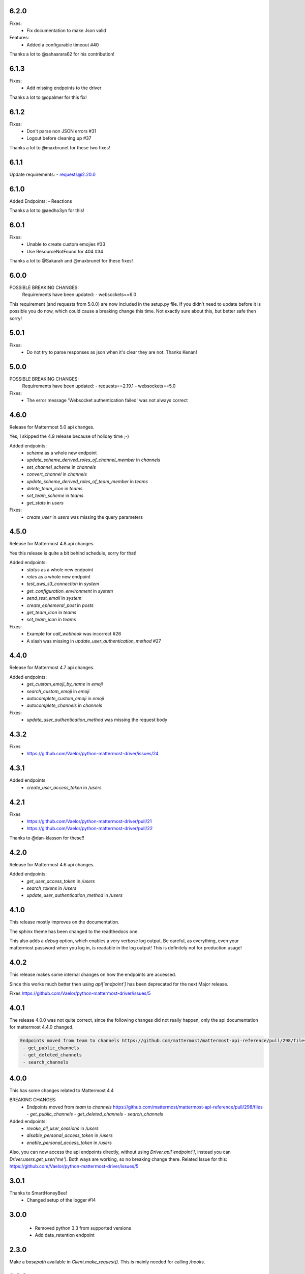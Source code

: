 6.2.0
'''''
Fixes:
 - Fix documentation to make Json valid

Features:
 - Added a configurable timeout #40

Thanks a lot to @sahasrara62 for his contribution!

6.1.3
'''''
Fixes:
 - Add missing endpoints to the driver

Thanks a lot to @opalmer for this fix!

6.1.2
'''''
Fixes:
 - Don't parse non JSON errors #31
 - Logout before cleaning up #37

Thanks a lot to @maxbrunet for these two fixes!

6.1.1
'''''
Update requirements:
- requests@2.20.0

6.1.0
'''''
Added Endpoints:
- Reactions

Thanks a lot to @aedho3yn for this!

6.0.1
'''''
Fixes:
 - Unable to create custom emojies #33
 - Use ResourceNotFound for 404 #34

Thanks a lot to @Sakarah and @maxbrunet for these fixes!

6.0.0
'''''
POSSIBLE BREAKING CHANGES:
 Requirements have been updated:
 - websockets==6.0

This requirement (and requests from 5.0.0) are now included in the setup.py file.
If you didn't need to update before it is possible you do now,
which could cause a breaking change this time.
Not exactly sure about this, but better safe then sorry!

5.0.1
'''''
Fixes:
 - Do not try to parse responses as json when it's clear they are not. Thanks Kenan!

5.0.0
'''''
POSSIBLE BREAKING CHANGES:
 Requirements have been updated:
 - requests==2.19.1
 - websockets==5.0

Fixes:
 - The error message 'Websocket authentication failed' was not always correct

4.6.0
'''''
Release for Mattermost 5.0 api changes.

Yes, I skipped the 4.9 release because of holiday time ;-)

Added endpoints:
 - `scheme` as a whole new endpoint
 - `update_scheme_derived_roles_of_channel_member` in `channels`
 - `set_channel_scheme` in `channels`
 - `convert_channel` in `channels`
 - `update_scheme_derived_roles_of_team_member` in `teams`
 - `delete_team_icon` in `teams`
 - `set_team_scheme` in `teams`
 - `get_stats` in `users`

Fixes:
 - `create_user` in `users` was missing the query parameters

4.5.0
'''''
Release for Mattermost 4.8 api changes.

Yes this release is quite a bit behind schedule, sorry for that!

Added endpoints:
 - `status` as a whole new endpoint
 - `roles` as a whole new endpoint
 - `test_aws_s3_connection` in `system`
 - `get_configuration_environment` in `system`
 - `send_test_email` in `system`
 - `create_ephemeral_post` in `posts`
 - `get_team_icon` in `teams`
 - `set_team_icon` in `teams`

Fixes:
 - Example for `call_webhook` was incorrect #26
 - A slash was missing in `update_user_authentication_method` #27

4.4.0
'''''
Release for Mattermost 4.7 api changes.

Added endpoints:
 - `get_custom_emoji_by_name` in `emoji`
 - `search_custom_emoji` in `emoji`
 - `autocomplete_custom_emoji` in `emoji`
 - `autocomplete_channels` in `channels`

Fixes:
 - `update_user_authentication_method` was missing the request body

4.3.2
'''''
Fixes
 - https://github.com/Vaelor/python-mattermost-driver/issues/24

4.3.1
'''''
Added endpoints
 - `create_user_access_token` in `/users`

4.2.1
'''''
Fixes
 - https://github.com/Vaelor/python-mattermost-driver/pull/21
 - https://github.com/Vaelor/python-mattermost-driver/pull/22

Thanks to @dan-klasson for these!!

4.2.0
'''''
Release for Mattermost 4.6 api changes.

Added endpoints:
 - `get_user_access_token` in `/users`
 - `search_tokens` in `/users`
 - `update_user_authentication_method` in `/users`

4.1.0
'''''
This release mostly improves on the documentation.

The sphinx theme has been changed to the readthedocs one.

This also adds a `debug` option, which enables a very verbose log output.
Be careful, as everything, even your mattermost password when you log in,
is readable in the log output!
This is definitely not for production usage!

4.0.2
'''''
This release makes some internal changes on how the endpoints are accessed.

Since this works much better then using `api['endpoint']` has been deprecated for the next Major release.

Fixes https://github.com/Vaelor/python-mattermost-driver/issues/5


4.0.1
'''''
The release 4.0.0 was not quite correct, since the following changes did not really happen, only the api documentation for mattermost 4.4.0 changed.

.. code::

    Endpoints moved from team to channels https://github.com/mattermost/mattermost-api-reference/pull/298/files
     - get_public_channels
     - get_deleted_channels
     - search_channels


4.0.0
'''''
This has some changes related to Mattermost 4.4

BREAKING CHANGES:
 - Endpoints moved from `team` to `channels` https://github.com/mattermost/mattermost-api-reference/pull/298/files
   - `get_public_channels`
   - `get_deleted_channels`
   - `search_channels`

Added endpoints:
 - `revoke_all_user_sessions` in `/users`
 - `disable_personal_access_token` in `/users`
 - `enable_personal_access_token` in `/users`

Also, you can now access the api endpoints directly,
without using `Driver.api['endpoint']`, instead you can
`Driver.users.get_user('me')`.
Both ways are working, so no breaking change there.
Related Issue for this: https://github.com/Vaelor/python-mattermost-driver/issues/5

3.0.1
'''''
Thanks to SmartHoneyBee!
 - Changed setup of the logger #14

3.0.0
'''''
 - Removed python 3.3 from supported versions
 - Add data_retention endpoint

2.3.0
'''''
Make a `basepath` available in `Client.make_request()`.
This is mainly needed for calling `/hooks`.

2.2.0
'''''
Support for personal access tokens and MFA Token.

2.0.0
'''''

Breaking change for file uploads.
Instead of a `data` dict containing all formdata,
a `files` dict is in the following endpoints

 - emoji
   - `create_custom_emoji()` takes `emoji_name` additionally to a `files` dict

 - files
   - `upload_file()` takes `channel_id` additionally to a `files` dict

 - brand
   - `upload_brand_image()`

 - saml
   - `upload_idp_certificate()`
   - `upload_public_certificate()`
   - `upload_private_key()`

 - system
   - `upload_license_file()`

 - users
   - `set_user_profile_image()`

See the documentation for an example.
